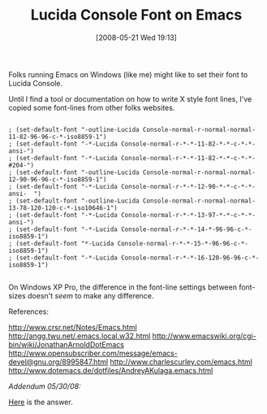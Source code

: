 #+POSTID: 189
#+DATE: [2008-05-21 Wed 19:13]
#+OPTIONS: toc:nil num:nil todo:nil pri:nil tags:nil ^:nil TeX:nil
#+CATEGORY: Link
#+TAGS: Emacs, Ide
#+TITLE: Lucida Console Font on Emacs

Folks running Emacs on Windows (like me) might like to set their font to Lucida Console. 

Until I find a tool or documentation on how to write X style font lines, I've copied some font-lines from other folks websites.


#+BEGIN_EXAMPLE
    
; (set-default-font "-outline-Lucida Console-normal-r-normal-normal-11-82-96-96-c-*-iso8859-1")
; (set-default-font "-*-Lucida Console-normal-r-*-*-11-82-*-*-c-*-*-ansi-")
; (set-default-font "-*-Lucida Console-normal-r-*-*-11-82-*-*-c-*-*-#204-")
; (set-default-font "-outline-Lucida Console-normal-r-normal-normal-12-90-96-96-c-*-iso8859-1")
; (set-default-font "-*-Lucida Console-normal-r-*-*-12-90-*-*-c-*-*-ansi-  ")
; (set-default-font "-outline-Lucida Console-normal-r-normal-normal-13-78-120-120-c-*-iso10646-1")
; (set-default-font "-*-Lucida Console-normal-r-*-*-13-97-*-*-c-*-*-ansi-")
; (set-default-font "-*-Lucida Console-normal-r-*-*-14-*-96-96-c-*-iso8859-1")
; (set-default-font "*-Lucida Console-normal-r-*-*-15-*-96-96-c-*-iso8859-1")
; (set-default-font "-*-Lucida Console-normal-r-*-*-16-120-96-96-c-*-iso8859-1")

#+END_EXAMPLE



On Windows XP Pro, the difference in the font-line settings between font-sizes doesn't /seem/ to make any difference.

References:

[[http://www.crsr.net/Notes/Emacs.html]]
[[http://angg.twu.net/.emacs.local.w32.html]]
[[http://www.emacswiki.org/cgi-bin/wiki/JonathanArnoldDotEmacs]]
[[http://www.opensubscriber.com/message/emacs-devel@gnu.org/8995847.html]]
[[http://www.charlescurley.com/emacs.html]]
[[http://www.dotemacs.de/dotfiles/AndreyAKulaga.emacs.html]]

/Addendum 05/30/08:/

[[http://www.wisdomandwonder.com/link/200/choosing-a-font-in-emacs-on-windows][Here]] is the answer.



